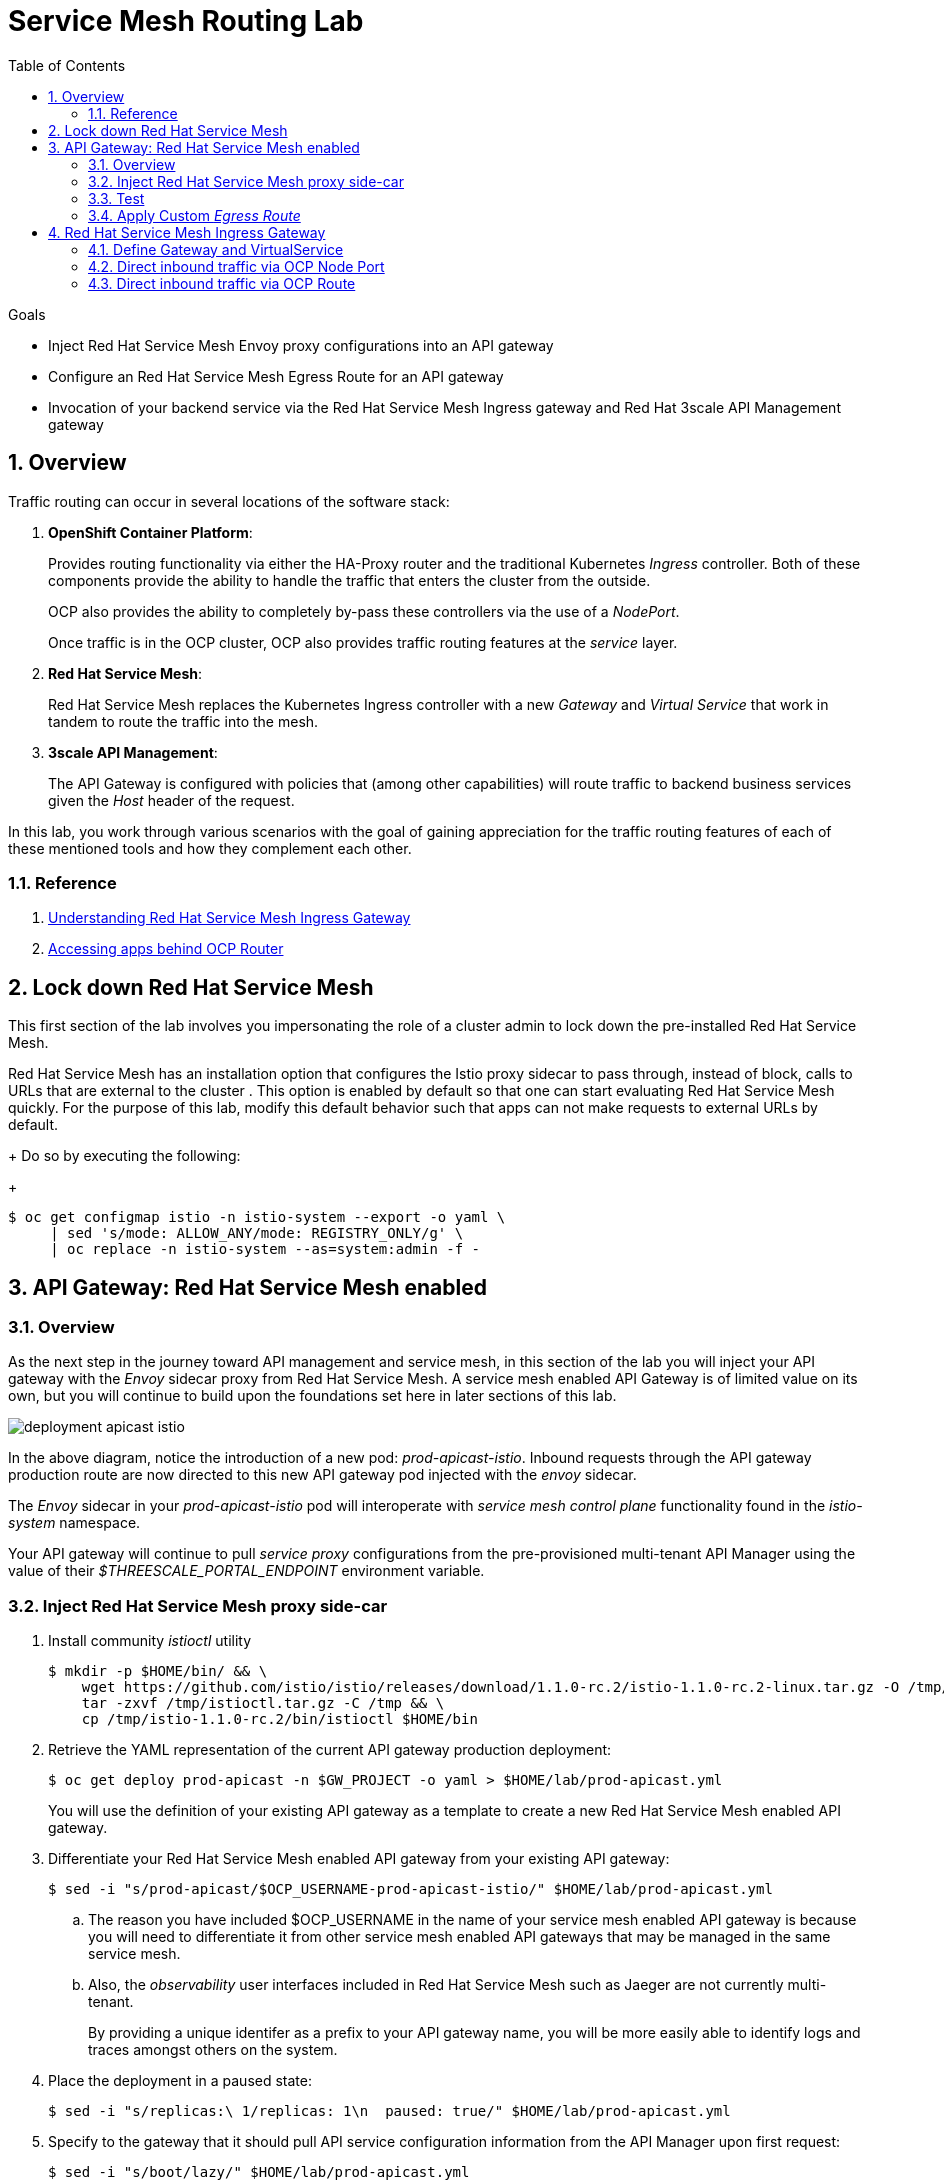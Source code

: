 :noaudio:
:scrollbar:
:data-uri:
:toc2:
:linkattrs:
:transaction_costs: link:https://en.wikipedia.org/wiki/Transaction_cost[transaction costs]

= Service Mesh Routing Lab

.Goals
* Inject Red Hat Service Mesh Envoy proxy configurations into an API gateway
* Configure an Red Hat Service Mesh Egress Route for an API gateway
* Invocation of your backend service via the Red Hat Service Mesh Ingress gateway and Red Hat 3scale API Management gateway

:numbered:

== Overview

Traffic routing can occur in several locations of the software stack:

. *OpenShift Container Platform*:
+
Provides routing functionality via either the HA-Proxy router and the traditional Kubernetes _Ingress_ controller.
Both of these components provide the ability to handle the traffic that enters the cluster from the outside.
+
OCP also provides the ability to completely by-pass these controllers via the use of a _NodePort_. 
+
Once traffic is in the OCP cluster, OCP also provides traffic routing features at the _service_ layer.

. *Red Hat Service Mesh*:
+
Red Hat Service Mesh replaces the Kubernetes Ingress controller with a new _Gateway_ and _Virtual Service_ that work in tandem to route the traffic into the mesh.

. *3scale API Management*:
+
The API Gateway is configured with policies that (among other capabilities) will route traffic to backend business services given the _Host_ header of the request.

In this lab, you work through various scenarios with the goal of gaining appreciation for the traffic routing features of each of these mentioned tools and how they complement each other.

=== Reference

. link:https://blog.jayway.com/2018/10/22/understanding-istio-ingress-gateway-in-kubernetes/[Understanding Red Hat Service Mesh Ingress Gateway]
. link:https://itnext.io/how-to-access-your-app-behind-an-openshift-router-87cbae3e7185[Accessing apps behind OCP Router]

== Lock down Red Hat Service Mesh
This first section of the lab involves you impersonating the role of a cluster admin to lock down the pre-installed Red Hat Service Mesh.

Red Hat Service Mesh has an installation option that configures the Istio proxy sidecar to pass through, instead of block, calls to URLs that are external to the cluster . 
This option is enabled by default so that one can start evaluating Red Hat Service Mesh quickly.
For the purpose of this lab, modify this default behavior such that apps can not make requests to external URLs by default.
+
Do so by executing the following:
+
-----
$ oc get configmap istio -n istio-system --export -o yaml \
     | sed 's/mode: ALLOW_ANY/mode: REGISTRY_ONLY/g' \
     | oc replace -n istio-system --as=system:admin -f - 
-----


== API Gateway: Red Hat Service Mesh enabled

=== Overview

As the next step in the journey toward API management and service mesh, in this section of the lab you will inject your API gateway with the _Envoy_ sidecar proxy from Red Hat Service Mesh.
A service mesh enabled API Gateway is of limited value on its own, but you will continue to build upon the foundations set here in later sections of this lab.

image::images/deployment_apicast-istio.png[]

In the above diagram, notice the introduction of a new pod: _prod-apicast-istio_.
Inbound requests through the API gateway production route are now directed to this new API gateway pod injected with the  _envoy_ sidecar.

The _Envoy_ sidecar in your _prod-apicast-istio_ pod will interoperate with _service mesh control plane_ functionality found in the _istio-system_ namespace.

Your API gateway will continue to pull _service proxy_ configurations from the pre-provisioned multi-tenant API Manager using the value of their  _$THREESCALE_PORTAL_ENDPOINT_ environment variable.

=== Inject Red Hat Service Mesh proxy side-car

. Install community _istioctl_ utility
+
-----
$ mkdir -p $HOME/bin/ && \
    wget https://github.com/istio/istio/releases/download/1.1.0-rc.2/istio-1.1.0-rc.2-linux.tar.gz -O /tmp/istioctl.tar.gz && \
    tar -zxvf /tmp/istioctl.tar.gz -C /tmp && \
    cp /tmp/istio-1.1.0-rc.2/bin/istioctl $HOME/bin

-----

. Retrieve the YAML representation of the current API gateway production deployment:
+
-----
$ oc get deploy prod-apicast -n $GW_PROJECT -o yaml > $HOME/lab/prod-apicast.yml
-----
+
You will use the definition of your existing API gateway as a template to create a new Red Hat Service Mesh enabled API gateway.

. Differentiate your Red Hat Service Mesh enabled API gateway from your existing API gateway:
+
-----
$ sed -i "s/prod-apicast/$OCP_USERNAME-prod-apicast-istio/" $HOME/lab/prod-apicast.yml
-----
.. The reason you have included $OCP_USERNAME in the name of your  service mesh enabled API gateway is because you will need to differentiate it from other service mesh enabled API gateways that may be managed in the same service mesh.
.. Also, the _observability_ user interfaces included in Red Hat Service Mesh such as Jaeger are not currently multi-tenant.
+
By providing a unique identifer as a prefix to your API gateway name, you will be more easily able to identify logs and traces amongst others on the system.

. Place the deployment in a paused state:
+
-----
$ sed -i "s/replicas:\ 1/replicas: 1\n  paused: true/" $HOME/lab/prod-apicast.yml
-----

. Specify to the gateway that it should pull API service configuration information from the API Manager upon first request:
+
-----
$ sed -i "s/boot/lazy/" $HOME/lab/prod-apicast.yml
-----

. View the configmap in the `istio-system` project:
+
-----
$ oc describe configmap istio -n istio-system | more
-----
+
Your OCP user has already been enabled with _view_ access to the _istio-system_ namespace.
This provides access to the _istio_ configuration map.
The _istio_ configmap was generated by a cluster administrator when the Red Hat Service Mesh control plane was installed on OCP.

. Inject Red Hat Service Mesh configs (from the _istio_ configmap) into a new API gateway deployment:
+
-----

$ istioctl kube-inject \
           -f $HOME/lab/prod-apicast.yml \
           > $HOME/lab/prod-apicast-istio.yml
-----
+
NOTE:  For the purpose of this lab, you have now manually injected Red Hat Service Mesh related configs into a _deployment_ definition.
An alternative approach which involves adding a special annotation to your deployment definition will be introduced later in this lab.

. View the Red Hat Service Mesh injected API gateway deployment descriptor:
+
-----
$ less $HOME/lab/prod-apicast-istio.yml | more
-----

. Deploy a new Red Hat Service Mesh enabled API gateway production gateway:
+
-----
$ oc create \
     -f $HOME/lab/prod-apicast-istio.yml \
     -n $GW_PROJECT
-----

/////
Appears that with Red Hat Service Mesh, these limits and requests on istio containers are included out of the box

. Inject required resource limits and requests into Red Hat Service Mesh related containers :
+
There is a cluster quota assigned to your OCP user.
This cluster quota requires that all containers, including the _istio-proxy_ and _istio-init_, specify _limits_ and _requests_.
+
-----
$ oc patch deploy/$OCP_USERNAME-prod-apicast-istio -n $GW_PROJECT\
   --patch '{"spec":{"template":{"spec":{"containers":[{"name":"istio-proxy", "resources": {   "limits":{"cpu": "500m","memory": "128Mi"},"requests":{"cpu":"50m","memory":"32Mi"}   }}]}}}}'

$ oc patch deploy/$OCP_USERNAME-prod-apicast-istio -n $GW_PROJECT \
   --patch '{"spec":{"template":{"spec":{"initContainers":[{"name":"istio-init", "resources": {   "limits":{"cpu": "500m","memory": "128Mi"},"requests":{"cpu":"50m","memory":"32Mi"}   }}]}}}}'
-----
/////

. Allow pods in the $GW_PROJECT to run using any user, including root:
+
-----
$ oc adm policy add-scc-to-user anyuid -z default -n $GW_PROJECT --as=system:admin
-----

.. For your new Red Hat Service Mesh enabled API gateway pod to start, it needs the _anyuid_ sidecar container (SCC).
+
The reason for this is that the _envoy_ sidecar containers from Red Hat Service Mesh currently run as a specific user ID.
Unlike most middleware containers that can run using any arbitrary user ID that is assigned to them at runtime by OCP, the _envoy_ sidecar containers would immediately fail upon startup without the _anyuid_ SCC.
If you attempted to do so, you would see an error similiar to the following:
+
-----
Error creating: pods "user50-prod-apicast-istio-6456c879c8" is forbidden: unable to validate against any security context constraint: [spec.initContainers[0].securityContext.privileged: Invalid value: true: Privileged containers are not allowed capabilities.add: Invalid value: "NET_ADMIN": capability may not be added spec.initContainers[0].securityContext.privileged: Invalid value: true: Privileged containers are not allowed capabilities.add: Invalid value: "NET_ADMIN":
-----

.. For the purpose of this lab, the cluster administrator of your OCP environment has provided you with the ability to _impersonate_ the cluster administrator.
Doing so provides you with the ability to apply the _anyuid_ SCC to your project.

. Allow pods in the $GW_PROJECT to run in a privledged manner:
+
-----
$ oc adm policy add-scc-to-user privileged -z default -n $GW_PROJECT --as=system:admin
-----
+
This SCC is required to ensure changes to the pod’s networking configuration is updated successfully with the istio-init initialization container.


. Resume the paused deployment:
+
-----
$ oc rollout resume deploy/$OCP_USERNAME-prod-apicast-istio -n $GW_PROJECT
-----

.. Notice the presence of an additional container in your new pod.  This additional container is the Red Hat Service Mesh proxy sidecar.
.. Both containers in the new pod should have started and the pod should be in a _Running_ state:
+
-----
$ oc get pods -n $GW_PROJECT


NAME                                         READY     STATUS    RESTARTS   AGE

....

user50-prod-apicast-istio-784dc96c75-gvh5f   2/2       Running   0          5m

-----
+
If either of the containers did not start up and the _READY_ column indicates anything other than _2/2_, this indicates a problem.
It's likely that _liveness_ and/or _readiness_ probes on the API gateway are failing.
It's possible that this is due to a misconfiguration of Red Hat Service Mesh.
As an initial troubleshooting step, remove the _liveness_ and _readiness_ probes defined in the deployment.
After doing so, do both containers start ?
If so, you'll need to troubleshoot the root cause of why either the _liveness_ probe, _readiness_ probe, or both probes are failing.

. Modify the _prod-apicast_ service to route inbound requests to the new Red Hat Service Mesh enabled _apicast_:
+
-----
$ oc patch service/prod-apicast -n $GW_PROJECT \
   --patch '{"spec":{"selector":{"app":"'$OCP_USERNAME'-prod-apicast-istio"}}}'
-----
+
Notice that the _service_ to your backend catalog application is being modified instead of the OpenShift _route_.
You have essentially conducted a simple _A / B Deployment_ at the _service_ layer where 100% of all traffic through the existing unmodified route will flow to this new Red Hat Service Mesh enabled pod.
As an alternative, _A / B Deployment_ could have occured at the _route_ layer.
This latter approach would have required you to create an additional _service_ associated with the new Red Hat Service Mesh enabled pod.


=== Test 
. Verify your `$CATALOG_USER_KEY` environment variable is set:
+
-----
$ echo $CATALOG_USER_KEY

d59904ad4515522ecccb8b81c761a283
-----

. From the terminal, execute the following:
+
-----
$ curl -v -k `echo "https://"$(oc get route/catalog-prod-apicast-$OCP_USERNAME -n $GW_PROJECT -o template --template {{.spec.host}})"/products?user_key=$CATALOG_USER_KEY"`
-----

.. [red]#The response should be an HTTP 404.#
.. Why would this be the case ?
... Inspect the API gateway log file for any clues.
... Is the request reaching your new Red Hat Service Mesh enabled API gateway?
... The root problem is that your service mesh enabled API gateway is unable to connect to the _system-provider_ endpoint exposed by the remote multi-tenant API Manager via the value of: $THREESCALE_PORTAL_ENDPOINT.
+
Your API gateway needs to do this to retrieve all the policy management configuration data from the API Manager.
The reason your API gateway can not make a connection to the API Manager is that $THREESCALE_PORTAL_ENDPOINT references an external internet URL.
By default, Red Hat Service Mesh blocks all outbound requests to the internet.
In the next section, you will define an _egress route_ to allow your API gateway to communicate with the API Manager.

.  Isolate the problem with your new  service mesh enabled API gateway by testing the call to the _system-provider_ of the API Manager, from within the API gateway.

.. Execute the following to test the call:
+
-----
$ oc rsh `oc get pod -n $GW_PROJECT | grep "apicast-istio" | awk '{print $1}'` \
          curl -v -k ${THREESCALE_PORTAL_ENDPOINT}/admin/api/services.json


...

Defaulting container name to user50-prod-apicast-istio.
Use 'oc describe pod/user50-prod-apicast-istio-784dc96c75-vxxz5 -n rhte-mw-api-mesh-50' to see all of the containers in this pod.
* About to connect() to user50-3scale-mt-admin.apps.8091.openshift.opentlc.com port 443 (#0)
*   Trying 52.7.161.237...
* Connected to user50-3scale-mt-admin.apps.8091.openshift.opentlc.com (52.7.161.237) port 443 (#0)
* Initializing NSS with certpath: sql:/etc/pki/nssdb
* NSS error -5938 (PR_END_OF_FILE_ERROR)
* Encountered end of file
* Closing connection 0
curl: (35) Encountered end of file
command terminated with exit code 35
-----

.. If you received an error response similar to above, you have isolated the problem to an inability for your API gateway pod to make an external call out of the service mesh.


=== Apply Custom _Egress Route_

In this section, you create a custom Red Hat Service Mesh _ServiceEntry_ that allows your API gateway to connect to the _system-provider_ of the multi-tenant API Manager.

. Create a custom Red Hat Service Mesh _Egress Route_ for API gateway configuration file:
+
-----
$ echo \
    "apiVersion: networking.istio.io/v1alpha3
kind: ServiceEntry
metadata:
  name: $OCP_USERNAME-catalog-apicast-egress-rule
spec:
  hosts:
  - $TENANT_NAME-admin.$API_WILDCARD_DOMAIN
  location: MESH_EXTERNAL
  ports:
  - name: https-443
    number: 443
    protocol: HTTPS
  resolution: DNS" \
 > $HOME/lab/catalog-apicast-egressrule.yml
-----

.. Note the value of `spec -> hosts` is set to the same value of the $THREESCALE_PORTAL_ENDPOINT specified in your Red Hat 3scale API Management gateway.
.. This should allow your API gateway to connect to the route that exposes the _system-provider_ service of the multi-tenant API Manager.


. Load the new egress rule:
+
-----
$ oc create -f $HOME/lab/catalog-apicast-egressrule.yml -n $GW_PROJECT 
-----

. View new ServiceEntry:
+
-----
$ oc describe serviceentry $OCP_USERNAME-catalog-apicast-egress-rule -n $GW_PROJECT
-----

. Now that a custom _egress route_ has been added, your API gateway should be able to pull configuration data from the API Manager.
+
Use a command like the following to verify that your service mesh enabled API gateway can now poll the API Manager for proxy service configuration information:
+
-----
$ oc rsh `oc get pod -n $GW_PROJECT | grep "apicast-istio" | awk '{print $1}'` \
     curl -k ${THREESCALE_PORTAL_ENDPOINT}/admin/api/services.json \
     | python -m json.tool | more

...

{
    "services": [
        {
            "service": {
                "backend_version": "1",
                "created_at": "2018-08-07T11:13:03Z",
                "end_user_registration_required": true,
                "id": 3,
                "links": [
                    {
                        "href": "https://user1-3scale-admin.apps.7777.thinkpadratwater.com/admin/api/services/3/metrics",
                        "rel": "metrics"
                    },


....
-----

. Either wait up to 5 minutes for your service mesh enabled API gateway to refresh its proxy configuration (because pulling this configuration data previously failed) or restart the pod.
. Using the curl utility, attempt again to retrieve catalog data via your service mesh enabled API gateway:
+
-----
$ curl -v -k `echo "https://"$(oc get route/catalog-prod-apicast-$OCP_USERNAME -n $GW_PROJECT -o template --template {{.spec.host}})"/products?user_key=$CATALOG_USER_KEY"`
-----
+
This time, you should see the catalog data in the response.
This request now flows through your service mesh enabled API gateway.

[blue]#As mentioned previously, what you have accomplished so far is of limited value on its own. 
However, this is a step to full utilization of API management and service mesh of your container native application.
In the next sections of this lab you will continue to build upon this foundation.#


== Red Hat Service Mesh Ingress Gateway

Until now, traffic into the production API gateway has been directly via the standard _HAProxy_-based OCP _router_.

This has worked, however what is missing is the ability to apply more sophisticated route rules and capture improved _observability_ as soon as the request enters the OCP cluster.
Red Hat Service Mesh includes an _Ingress_ gateway that implements these additional features.

In this section of the lab, you will modify the flow of inbound traffic so that it flows through the _Ingress_ gateway of Red Hat Service Mesh.
Among other benefits, you will be able to trace inbound traffic as it initially enters your solution.

You will do so using the following two approaches:

. Direct inbound request directly to the service mesh Ingress Gateway via an OCP _NodePort_.
. Direct inbound request to the service mesh Ingress Gateway via its _route_ configuration in OCP's HA-Proxy router.


=== Define Gateway and VirtualService

. Create an environment variable that reflects the _Production Public Base URL_ of the _catalog-service_ configured in the API Manager:
+
-----
$ echo "export CATALOG_API_GW_HOST=`oc get route/catalog-prod-apicast-$OCP_USERNAME -n $GW_PROJECT -o template --template {{.spec.host}}`" >> ~/.bashrc

$ source ~/.bashrc
-----
+
The value of $CATALOG_API_GW_HOST will be specified in the request to the Red Hat Service Mesh ingress gateway as an HTTP _HOST_ header.
It should match what has been configured in the _catalog-service_ in your API Manager.
+
image::images/recall_prod_base.png[]


. Create a file that defines an _Ingress_ gateway:
+
-----
$ echo \
    "apiVersion: networking.istio.io/v1alpha3
kind: Gateway
metadata:
  name: catalog-istio-gateway
spec:
  selector:
    istio: ingressgateway # use istio default controller
  servers:
  - port:
      number: 80
      name: http
      protocol: HTTP
    hosts:
    - "$CATALOG_API_GW_HOST"" \
 > $HOME/lab/catalog-istio-gateway.yml
-----

. Create the gateway in OCP:
+
-----
$ oc create -f $HOME/lab/catalog-istio-gateway.yml -n $GW_PROJECT
-----

. Create a file that defines a virtual service:
+
-----
$ echo \
    "apiVersion: networking.istio.io/v1alpha3
kind: VirtualService
metadata:
  name: catalog-istio-gateway-vs
spec:
  hosts:
  - "$CATALOG_API_GW_HOST"
  gateways:
  - catalog-istio-gateway
  http:
  - match:
    - uri:
        prefix: /products
    route:
    - destination:
        port:
          number: 8080
        host: prod-apicast" \
> $HOME/lab/catalog-istio-gateway-vs.yml
-----

. Create the virtual service in OCP:
+
-----
$ oc create -f $HOME/lab/catalog-istio-gateway-vs.yml -n $GW_PROJECT 
-----

. View the _istio-ingressgateway_ related resources in the _istio-system_ namespace:
+
-----
$ oc get all -l app=istio-ingressgateway -n istio-system
-----
+
The response back should list the _istio-ingressgateway_ pod, service, deployment, replicaset and route.


. The _istio-ingressgateway_ exposes a very handy service (called _config_dump_) to view its existing configurations.
+
As an OCP cluster-admin, verify the existence of the new route configurations in the _istio-ingressgateweay_ pod.

.. Switch to the root operating system user so as to leverage OCP cluster admin capabilities
+
-----
$ sudo -i
-----


.. Execute the following and review the response:
+
-----
# oc project istio-system && \
         oc rsh `oc get pod | grep "istio-ingressgateway" | awk '{print $1}'` \
         curl http://localhost:15000/config_dump \
         > /tmp/config_dump \
         && less /tmp/config_dump \
         | /usr/local/bin/jq ".configs | last | .dynamic_route_configs"
-----
+
The json response should include all the details of your new route configuration from the Service Mesh ingress to your API gateway.


. Return back to the non-root operating system user (user1):
+
-----
# exit
-----

=== Direct inbound traffic via OCP Node Port

image::images/ingress_gateway_via_node_port.png[]

. Set an environment variable that reflects the nodeport of the Red Hat Service Mesh ingress gateway service:
+
-----
$ echo "export INGRESS_PORT=$(oc -n istio-system get service istio-ingressgateway -o jsonpath='{.spec.ports[?(@.name=="http2")].nodePort}')" >> ~/.bashrc

source ~/.bashrc
-----

. Smoke test a request for catalog data via the newly configured Red Hat Service Mesh ingress gateway:
+
-----
$ curl -v \
       http://master00.example.com:$INGRESS_PORT/products?user_key=$CATALOG_USER_KEY
-----

.. The response back should be a 404.  Why ?
.. Check the log file of your istio enabled production API gateway.  There should be a recent statement similar to the following
+
-----
host_based_finder.lua:20: find_service(): service not found for host istio-ingressgateway-istio-system.apps-326b.generic.opentlc.com, client: 127.0.0.1, server: _, request: "GET /products?user_key=95706a476fcf08a95322084a8f5632b4 HTTP/1.1", host: "istio-ingressgateway-istio-system.apps-326b.generic.opentlc.com"
-----

.. The HTTP request (sent to master00.example.com:$INGRESS_PORT) was successfully routed from the istio ingressgateway to the istio enabled API gateway.
However, the problem is that the API gateway is not able to deduce from the request which API Managed service (such as your catalog service) this request correspondes to.
The API Gateway requires a request where the HTTP _Host_ header matches that of the _Production Base URL_ of the API.

. Re-send the request for catalog data explicitly specifying the _Host_ header in the HTTP request:
+
-----
$ curl -v \
       -H"Host: $CATALOG_API_GW_HOST" \
       http://master00.example.com:$INGRESS_PORT/products?user_key=$CATALOG_USER_KEY
-----
+
Notice the value of the HTTP _Host_ header now matches that of the _Production Base URL_ of your API.
Subsequently, the API Gateway should have authorized the request.


=== Direct inbound traffic via OCP Route

image::images/ingress_gateway_via_node_port.png[]

The previous test used an OCP NodePort to route inbound traffic directly to the service mesh via the _istio ingressgateway_.
This approach by-passed the OCP HA-Proxy.

The `istio-system` namespace also provides a route called: `istio-ingressgateway`.
Like all Red Hat OpenShift Container Platform routes, it is exposed to external clients.

In this section of the lab, you direct traffic to the mesh via the OCP HA-Proxy.
This approach introduces an extra hop in the network but could be useful in scenarious where creating a NodePort is not feasible.

. Begin by executing a request to the istio-ingressgateway route such that it gets routed to your API gateway:
+
-----
$  curl -v \
      `echo "http://"$(oc get route istio-ingressgateway -n istio-system -o template --template {{.spec.host}})"/products?user_key=$CATALOG_USER_KEY"` \
      -o /dev/null
-----

.. Did you receive back an HTTP 404 ?   If so, why ?
.. Maybe the fix is to explicitly over-ride the _Host_ header as you did in the previous section ?  Try it out.
+
-----
$ curl -v \
       -H"Host: $CATALOG_API_GW_HOST" \
      `echo "http://"$(oc get route istio-ingressgateway -n istio-system -o template --template {{.spec.host}})"/products?user_key=$CATALOG_USER_KEY"` \
      -o /dev/null
-----
+
By over-riding the Host header with the value of $CATALOG_API_GW_HOST, the HA-Proxy of OCP will reject the request with a 503.
The request will not even be forwarded to the istio-ingressgateway pod.
The reason for this is that the HA-Proxy of OCP routes traffic based on the value of the HTTP _Host_ header.
It is not able to route to a host given that hostname and the default port 80.

. To direct inbound traffic through the _istio-ingressgateway_ route, the solution is to modify the _Public Base URL_ of the 3scale API to match the hostname of the _istio-ingressgateway_ hostname.
Do so as follows:

.. Point your browser to the Admin Console of 3scale and navigate to the `APIcast configuration` page of the catalog_service.
.. Change the value of the _Production Base URL_ to the value of the following:
+
-----
$ echo -en "\nhttp://`oc get route istio-ingressgateway -n istio-system -o template --template {{.spec.host}}:80`\n\n"
-----
+
image::images/istioingress_public_url.png[]

.. Save the APIcast configuration change and promote the change to production.
.. Wait 5 minutes or so for the config changes to propogate to the production API gateway or refresh the production API gateway (by deleting the pod and letting kubernetes re-create it).
.. Send a new request to your production API Gatway via the istio ingressgateway:
+
-----
$  curl -v \
      `echo "http://"$(oc get route istio-ingressgateway -n istio-system -o template --template {{.spec.host}})"/products?user_key=$CATALOG_USER_KEY"`
-----

Please continue on to the next lab:  link:03_2_service_mesh_observability_Lab.html[Service Mesh Observability]


ifdef::showscript[]
endif::showscript[]
